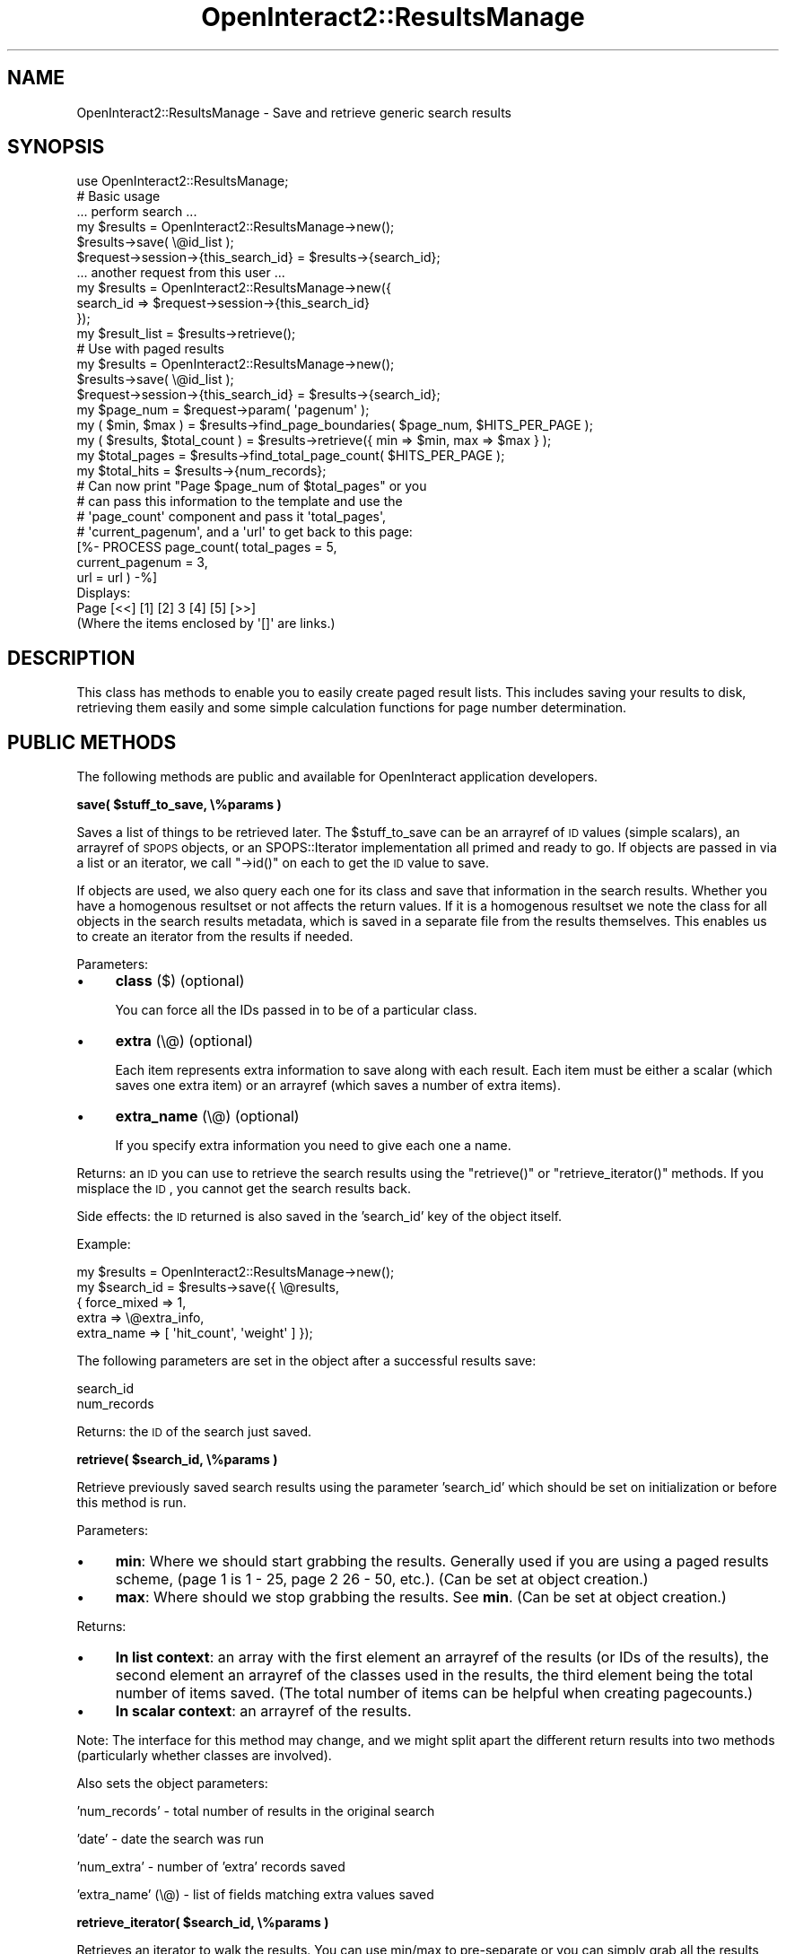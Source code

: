 .\" Automatically generated by Pod::Man 2.1801 (Pod::Simple 3.05)
.\"
.\" Standard preamble:
.\" ========================================================================
.de Sp \" Vertical space (when we can't use .PP)
.if t .sp .5v
.if n .sp
..
.de Vb \" Begin verbatim text
.ft CW
.nf
.ne \\$1
..
.de Ve \" End verbatim text
.ft R
.fi
..
.\" Set up some character translations and predefined strings.  \*(-- will
.\" give an unbreakable dash, \*(PI will give pi, \*(L" will give a left
.\" double quote, and \*(R" will give a right double quote.  \*(C+ will
.\" give a nicer C++.  Capital omega is used to do unbreakable dashes and
.\" therefore won't be available.  \*(C` and \*(C' expand to `' in nroff,
.\" nothing in troff, for use with C<>.
.tr \(*W-
.ds C+ C\v'-.1v'\h'-1p'\s-2+\h'-1p'+\s0\v'.1v'\h'-1p'
.ie n \{\
.    ds -- \(*W-
.    ds PI pi
.    if (\n(.H=4u)&(1m=24u) .ds -- \(*W\h'-12u'\(*W\h'-12u'-\" diablo 10 pitch
.    if (\n(.H=4u)&(1m=20u) .ds -- \(*W\h'-12u'\(*W\h'-8u'-\"  diablo 12 pitch
.    ds L" ""
.    ds R" ""
.    ds C` ""
.    ds C' ""
'br\}
.el\{\
.    ds -- \|\(em\|
.    ds PI \(*p
.    ds L" ``
.    ds R" ''
'br\}
.\"
.\" Escape single quotes in literal strings from groff's Unicode transform.
.ie \n(.g .ds Aq \(aq
.el       .ds Aq '
.\"
.\" If the F register is turned on, we'll generate index entries on stderr for
.\" titles (.TH), headers (.SH), subsections (.SS), items (.Ip), and index
.\" entries marked with X<> in POD.  Of course, you'll have to process the
.\" output yourself in some meaningful fashion.
.ie \nF \{\
.    de IX
.    tm Index:\\$1\t\\n%\t"\\$2"
..
.    nr % 0
.    rr F
.\}
.el \{\
.    de IX
..
.\}
.\"
.\" Accent mark definitions (@(#)ms.acc 1.5 88/02/08 SMI; from UCB 4.2).
.\" Fear.  Run.  Save yourself.  No user-serviceable parts.
.    \" fudge factors for nroff and troff
.if n \{\
.    ds #H 0
.    ds #V .8m
.    ds #F .3m
.    ds #[ \f1
.    ds #] \fP
.\}
.if t \{\
.    ds #H ((1u-(\\\\n(.fu%2u))*.13m)
.    ds #V .6m
.    ds #F 0
.    ds #[ \&
.    ds #] \&
.\}
.    \" simple accents for nroff and troff
.if n \{\
.    ds ' \&
.    ds ` \&
.    ds ^ \&
.    ds , \&
.    ds ~ ~
.    ds /
.\}
.if t \{\
.    ds ' \\k:\h'-(\\n(.wu*8/10-\*(#H)'\'\h"|\\n:u"
.    ds ` \\k:\h'-(\\n(.wu*8/10-\*(#H)'\`\h'|\\n:u'
.    ds ^ \\k:\h'-(\\n(.wu*10/11-\*(#H)'^\h'|\\n:u'
.    ds , \\k:\h'-(\\n(.wu*8/10)',\h'|\\n:u'
.    ds ~ \\k:\h'-(\\n(.wu-\*(#H-.1m)'~\h'|\\n:u'
.    ds / \\k:\h'-(\\n(.wu*8/10-\*(#H)'\z\(sl\h'|\\n:u'
.\}
.    \" troff and (daisy-wheel) nroff accents
.ds : \\k:\h'-(\\n(.wu*8/10-\*(#H+.1m+\*(#F)'\v'-\*(#V'\z.\h'.2m+\*(#F'.\h'|\\n:u'\v'\*(#V'
.ds 8 \h'\*(#H'\(*b\h'-\*(#H'
.ds o \\k:\h'-(\\n(.wu+\w'\(de'u-\*(#H)/2u'\v'-.3n'\*(#[\z\(de\v'.3n'\h'|\\n:u'\*(#]
.ds d- \h'\*(#H'\(pd\h'-\w'~'u'\v'-.25m'\f2\(hy\fP\v'.25m'\h'-\*(#H'
.ds D- D\\k:\h'-\w'D'u'\v'-.11m'\z\(hy\v'.11m'\h'|\\n:u'
.ds th \*(#[\v'.3m'\s+1I\s-1\v'-.3m'\h'-(\w'I'u*2/3)'\s-1o\s+1\*(#]
.ds Th \*(#[\s+2I\s-2\h'-\w'I'u*3/5'\v'-.3m'o\v'.3m'\*(#]
.ds ae a\h'-(\w'a'u*4/10)'e
.ds Ae A\h'-(\w'A'u*4/10)'E
.    \" corrections for vroff
.if v .ds ~ \\k:\h'-(\\n(.wu*9/10-\*(#H)'\s-2\u~\d\s+2\h'|\\n:u'
.if v .ds ^ \\k:\h'-(\\n(.wu*10/11-\*(#H)'\v'-.4m'^\v'.4m'\h'|\\n:u'
.    \" for low resolution devices (crt and lpr)
.if \n(.H>23 .if \n(.V>19 \
\{\
.    ds : e
.    ds 8 ss
.    ds o a
.    ds d- d\h'-1'\(ga
.    ds D- D\h'-1'\(hy
.    ds th \o'bp'
.    ds Th \o'LP'
.    ds ae ae
.    ds Ae AE
.\}
.rm #[ #] #H #V #F C
.\" ========================================================================
.\"
.IX Title "OpenInteract2::ResultsManage 3"
.TH OpenInteract2::ResultsManage 3 "2010-06-17" "perl v5.10.0" "User Contributed Perl Documentation"
.\" For nroff, turn off justification.  Always turn off hyphenation; it makes
.\" way too many mistakes in technical documents.
.if n .ad l
.nh
.SH "NAME"
OpenInteract2::ResultsManage \- Save and retrieve generic search results
.SH "SYNOPSIS"
.IX Header "SYNOPSIS"
.Vb 1
\& use OpenInteract2::ResultsManage;
\& 
\& # Basic usage
\& 
\& ... perform search ...
\& 
\& my $results = OpenInteract2::ResultsManage\->new();
\& $results\->save( \e@id_list );
\& $request\->session\->{this_search_id} = $results\->{search_id};
\& 
\& ... another request from this user ...
\& 
\& my $results = OpenInteract2::ResultsManage\->new({
\&     search_id => $request\->session\->{this_search_id}
\& });
\& my $result_list = $results\->retrieve();
\& 
\& # Use with paged results
\& 
\& my $results = OpenInteract2::ResultsManage\->new();
\& $results\->save( \e@id_list );
\& $request\->session\->{this_search_id} = $results\->{search_id};
\& my $page_num = $request\->param( \*(Aqpagenum\*(Aq );
\& my ( $min, $max ) = $results\->find_page_boundaries( $page_num, $HITS_PER_PAGE );
\& my ( $results, $total_count ) = $results\->retrieve({ min => $min, max => $max } );
\& my $total_pages = $results\->find_total_page_count( $HITS_PER_PAGE );
\& my $total_hits = $results\->{num_records};
\& 
\& # Can now print "Page $page_num of $total_pages" or you
\& # can pass this information to the template and use the
\& # \*(Aqpage_count\*(Aq component and pass it \*(Aqtotal_pages\*(Aq,
\& # \*(Aqcurrent_pagenum\*(Aq, and a \*(Aqurl\*(Aq to get back to this page:
\& 
\& [%\- PROCESS page_count( total_pages     = 5,
\&                         current_pagenum = 3,
\&                         url             = url ) \-%]
\& 
\& Displays:
\& 
\& Page [<<] [1] [2] 3 [4] [5] [>>]
\& 
\& (Where the items enclosed by \*(Aq[]\*(Aq are links.)
.Ve
.SH "DESCRIPTION"
.IX Header "DESCRIPTION"
This class has methods to enable you to easily create paged result
lists. This includes saving your results to disk, retrieving them
easily and some simple calculation functions for page number
determination.
.SH "PUBLIC METHODS"
.IX Header "PUBLIC METHODS"
The following methods are public and available for OpenInteract
application developers.
.PP
\&\fBsave( \f(CB$stuff_to_save\fB, \e%params )\fR
.PP
Saves a list of things to be retrieved later. The \f(CW$stuff_to_save\fR
can be an arrayref of \s-1ID\s0 values (simple scalars), an arrayref of \s-1SPOPS\s0
objects, or an SPOPS::Iterator implementation all
primed and ready to go. If objects are passed in via a list or an
iterator, we call \f(CW\*(C`\->id()\*(C'\fR on each to get the \s-1ID\s0 value to save.
.PP
If objects are used, we also query each one for its class and save
that information in the search results. Whether you have a homogenous
resultset or not affects the return values. If it is a homogenous
resultset we note the class for all objects in the search results
metadata, which is saved in a separate file from the results
themselves. This enables us to create an iterator from the results if
needed.
.PP
Parameters:
.IP "\(bu" 4
\&\fBclass\fR ($) (optional)
.Sp
You can force all the IDs passed in to be of a particular class.
.IP "\(bu" 4
\&\fBextra\fR (\e@) (optional)
.Sp
Each item represents extra information to save along with each
result. Each item must be either a scalar (which saves one extra item)
or an arrayref (which saves a number of extra items).
.IP "\(bu" 4
\&\fBextra_name\fR (\e@)  (optional)
.Sp
If you specify extra information you need to give each one a name.
.PP
Returns: an \s-1ID\s0 you can use to retrieve the search results using
the \f(CW\*(C`retrieve()\*(C'\fR or \f(CW\*(C`retrieve_iterator()\*(C'\fR methods. If
you misplace the \s-1ID\s0, you cannot get the search results back.
.PP
Side effects: the \s-1ID\s0 returned is also saved in the 'search_id' key of
the object itself.
.PP
Example:
.PP
.Vb 5
\& my $results = OpenInteract2::ResultsManage\->new();
\& my $search_id = $results\->save({ \e@results,
\&                                  { force_mixed => 1,
\&                                    extra       => \e@extra_info,
\&                                    extra_name  => [ \*(Aqhit_count\*(Aq, \*(Aqweight\*(Aq ] });
.Ve
.PP
The following parameters are set in the object after a successful
results save:
.PP
.Vb 2
\& search_id
\& num_records
.Ve
.PP
Returns: the \s-1ID\s0 of the search just saved.
.PP
\&\fBretrieve( \f(CB$search_id\fB, \e%params )\fR
.PP
Retrieve previously saved search results using the parameter
\&'search_id' which should be set on initialization or before this
method is run.
.PP
Parameters:
.IP "\(bu" 4
\&\fBmin\fR: Where we should start grabbing the results. Generally used if
you are using a paged results scheme, (page 1 is 1 \- 25, page 2 26 \-
50, etc.). (Can be set at object creation.)
.IP "\(bu" 4
\&\fBmax\fR: Where should we stop grabbing the results. See \fBmin\fR. (Can be
set at object creation.)
.PP
Returns:
.IP "\(bu" 4
\&\fBIn list context\fR: an array with the first element an arrayref of the
results (or IDs of the results), the second element an arrayref of the
classes used in the results, the third element being the total number
of items saved. (The total number of items can be helpful when
creating pagecounts.)
.IP "\(bu" 4
\&\fBIn scalar context\fR: an arrayref of the results.
.PP
Note: The interface for this method may change, and we might split
apart the different return results into two methods (particularly
whether classes are involved).
.PP
Also sets the object parameters:
.PP
\&'num_records' \- total number of results in the original search
.PP
\&'date' \- date the search was run
.PP
\&'num_extra' \- number of 'extra' records saved
.PP
\&'extra_name' (\e@) \- list of fields matching extra values saved
.PP
\&\fBretrieve_iterator( \f(CB$search_id\fB, \e%params )\fR
.PP
Retrieves an iterator to walk the results. You can use min/max to
pre-separate or you can simply grab all the results and screen them
out yourself.
.PP
Parameters: same as \f(CW\*(C`retrieve()\*(C'\fR
.PP
\&\fBget_metadata( \f(CB$search_id\fB )\fR
.PP
Fetch metadata only about a search. Returns a hashref with the
following keys:
.IP "\(bu" 4
\&\fBtime\fR \- results storage time in epoch seconds
.IP "\(bu" 4
\&\fBdate\fR \- results storage time in human-readable format
.IP "\(bu" 4
\&\fBnum_records\fR \- number of records stored
.IP "\(bu" 4
\&\fBfilename\fR \- name of file (only the filename)
.IP "\(bu" 4
\&\fBdirectory\fR \-
.PP
\&\fBfind_total_page_count( \f(CB$records_per_page\fB, [ \f(CB$num_records\fB ] )\fR
.PP
If called as an object then use 'num_records' property of object. If
\&'num_records' is not in the object, or if you call this as a class
method, then we use the second parameter for the total number of
records.
.PP
Returns: Number of pages required to display \f(CW$num_records\fR at
\&\f(CW$records_per_page\fR.
.PP
Example:
.PP
.Vb 2
\& my $page_count = $class\->find_total_page_count( 289, 25 );
\& # $page_count = 11
\& 
\& my $page_count = $class\->find_total_page_count( 289, 75 );
\& # $page_count = 4
.Ve
.PP
\&\fBfind_page_boundaries( \f(CB$page_number\fB, \f(CB$records_per_page\fB )\fR
.PP
Returns: An array with the floor and ceiling values to display the
given page with \f(CW$records_per_page\fR on the page.
.PP
Example:
.PP
.Vb 2
\& my ( $min, $max ) = $class\->find_page_boundaries( 3, 75 );
\& # $min is 226, $max is 300
\&
\& my ( $min, $max ) = $class\->find_page_boundaries( 12, 25 );
\& # min is 301, $max is 325
.Ve
.SH "INTERNAL METHODS"
.IX Header "INTERNAL METHODS"
\&\fB\f(BI_build_results_filename()\fB\fR
.PP
\&\fB\f(BIgenerate_search_id()\fB\fR
.PP
\&\fB\f(BI_lock_results()\fB\fR
.PP
\&\fB\f(BI_unlock_results()\fB\fR
.PP
\&\fB\f(BI_clear_results()\fB\fR
.PP
\&\fB\f(BI_retrieve_raw_results()\fB\fR
.SH "DATA FORMAT"
.IX Header "DATA FORMAT"
Here is an example of a saved resultset. This one happens to be
generated by the OpenInteract2::FullText
module.
.PP
.Vb 4
\& Thu Jul 12 17:19:05 2001\-\->3\-\->\-\->1\-\->fulltext_score
\& \-\->3d5676e0af1f1cc6b539fb08a5ee67b7\-\->2
\& \-\->c3d72c3c568d99a796b23e8efc75c00f\-\->1
\& \-\->8f10f3a91c3f10c876805ab1d76e1b94\-\->1
.Ve
.PP
Here are all the pieces:
.PP
\&\fBFirst\fR, the separator is \f(CW\*(C`\-\->\*(C'\fR. This is configurable in this
module.
.PP
\&\fBSecond\fR, the first line has:
.IP "\(bu" 4
\&\f(CW\*(C`Thu Jul 12 17:19:05 2001\*(C'\fR
.Sp
The date the search was originally run.
.IP "\(bu" 4
\&\f(CW3\fR
.Sp
The number of items in the entire search resultset.
.IP "\(bu" 4
\&\f(CW\*(C`\*(C'\fR (empty)
.Sp
If it were filled it would be either a classname (e.g.,
\&'MySite::User') or the keyword '\s-1MIXED\s0' which tells this class that the
results are of multiple classes.
.IP "\(bu" 4
\&\f(CW1\fR
.Sp
The number of 'extra' fields.
.IP "\(bu" 4
\&\f(CW\*(C`fulltext_score\*(C'\fR
.Sp
The name of the first 'extra' field. If there wore than one extra
field they would be separated with commas.
.PP
\&\fBThird\fR, the second and remaining line have three pieces:
.IP "\(bu" 4
\&\f(CW\*(C`\*(C'\fR (empty)
.Sp
The class name for this result. Since these IDs are not from a class,
there is no class name.
.Sp
\&\f(CW\*(C`3d5676e0af1f1cc6b539fb08a5ee67b7\*(C'\fR
.Sp
The main value returned, also the \s-1ID\s0 of the object returned that, when
matched with the class name (first item) would be able to define an
object to be fetched.
.Sp
\&\f(CW2\fR
.Sp
The first 'extra' value. Successive 'extra' values are separated by
\&'\-\->' like the other fields.
.SH "BUGS"
.IX Header "BUGS"
None known, although the \s-1API\s0 may change in the near future.
.SH "TO DO"
.IX Header "TO DO"
\&\fBReview \s-1API\s0\fR
.PP
The \s-1API\s0 is currently unstable but should solidify quickly as we get
more use out of this module.
.PP
.Vb 2
\& \- Keep \*(Aqmixed\*(Aq stuff in there, or maybe always treat the resultset as
\& potentially heterogeneous objects?
\&
\& \- Test with saving different types of non\-object data as well as
\& objects and see if the usage holds up (including with the
\& ResultsIterator).
.Ve
.SH "COPYRIGHT"
.IX Header "COPYRIGHT"
Copyright (c) 2001\-2005 Chris Winters. All rights reserved.
.PP
This library is free software; you can redistribute it and/or modify
it under the same terms as Perl itself.
.SH "AUTHORS"
.IX Header "AUTHORS"
Chris Winters <chris@cwinters.com>
